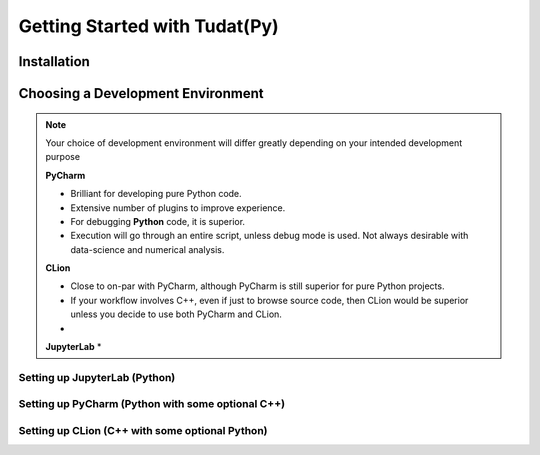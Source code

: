 ******************************
Getting Started with Tudat(Py)
******************************

Installation
############


Choosing a Development Environment
##################################

.. note::

    Your choice of development environment will differ greatly depending on your intended development purpose

    **PyCharm**

    * Brilliant for developing pure Python code.
    * Extensive number of plugins to improve experience.
    * For debugging **Python** code, it is superior.
    * Execution will go through an entire script, unless debug mode is used. Not always desirable with data-science and numerical analysis.

    **CLion**

    * Close to on-par with PyCharm, although PyCharm is still superior for pure Python projects.
    * If your workflow involves C++, even if just to browse source code, then CLion would be superior unless you decide to use both PyCharm and CLion.
    *

    **JupyterLab**
    *


Setting up JupyterLab (Python)
------------------------------

Setting up PyCharm (Python with some optional C++)
--------------------------------------------------

Setting up CLion (C++ with some optional Python)
------------------------------------------------


